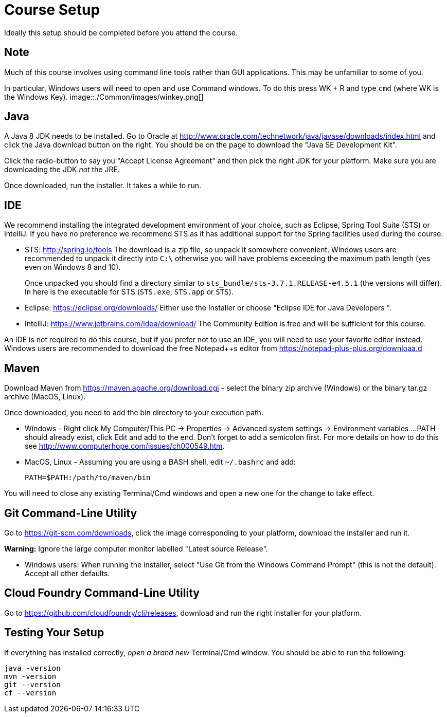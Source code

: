 = Course Setup

Ideally this setup should be completed before you attend the course.

== Note

Much of this course involves using command line tools rather than
GUI applications.  This may be unfamiliar to some of you.

In particular, Windows users will need to open and use Command windows. To do this
press WK + R and type `cmd` (where WK is the Windows Key).  image::./Common/images/winkey.png[]

== Java

A Java 8 JDK needs to be installed.  Go to Oracle at
http://www.oracle.com/technetwork/java/javase/downloads/index.html
and click the Java download button on the right.  You should be on the page to
download the "Java SE Development Kit".

Click the radio-button to say you "Accept License Agreement" and then pick the
right JDK for your platform.  Make sure you are downloading the JDK _not_ the JRE.

Once downloaded, run the installer.  It takes a while to run.

== IDE

We recommend installing the integrated development environment of your choice,
such as Eclipse, Spring Tool Suite (STS) or IntelliJ.  If you have no preference
we recommend STS as it has additional support for the Spring facilities used during
the course.

 * STS: http://spring.io/tools  The download is a zip file, so unpack it somewhere
convenient.  Windows users are recommended to unpack it directly into `C:\` otherwise
you will have problems exceeding the maximum path length (yes even on Windows 8 and 10).
+
Once unpacked you should find a directory similar to `sts_bundle/sts-3.7.1.RELEASE-e4.5.1`
(the versions will differ).  In here is the executable for STS (`STS.exe`, `STS.app` or
`STS`).

 * Eclipse: https://eclipse.org/downloads/  Either use the Installer or choose
"Eclipse IDE for Java Developers ".
 
 * IntelliJ: https://www.jetbrains.com/idea/download/  The Community Edition is free
and will be sufficient for this course.

An IDE is not required to do this course, but if you prefer not to use an IDE, you
will need to use your favorite editor instead.  Windows users are recommended to
download the free Notepad++s editor from https://notepad-plus-plus.org/downloaa.d

== Maven

Download Maven from https://maven.apache.org/download.cgi - select the binary zip archive
(Windows) or the binary tar.gz archive (MacOS, Linux).

Once downloaded, you need to add the bin directory to your execution path.

* Windows - Right click My Computer/This PC -> Properties -> Advanced system settings -> Environment variables ...
PATH should already exist, click Edit and add to the end.  Don't forget to add a semicolon first.
For more details on how to do this see http://www.computerhope.com/issues/ch000549.htm.

* MacOS, Linux - Assuming you are using a BASH shell, edit `~/.bashrc` and add:
+
```
PATH=$PATH:/path/to/maven/bin
```

You will need to close any existing Terminal/Cmd windows and open a new one for the change to take effect.

== Git Command-Line Utility

Go to https://git-scm.com/downloads, click the image corresponding to your platform, download the installer and run it.

*Warning:* Ignore the large computer monitor labelled "Latest source Release".

* Windows users: When running the installer, select "Use Git from the Windows Command Prompt" (this is not the default).
Accept all other defaults.

== Cloud Foundry Command-Line Utility

Go to https://github.com/cloudfoundry/cli/releases, download and run the right installer for your platform.

== Testing Your Setup

If everything has installed correctly, _open a brand new_ Terminal/Cmd window.  You should be able to run
the following:

```
java -version
mvn -version
git --version
cf --version
```





